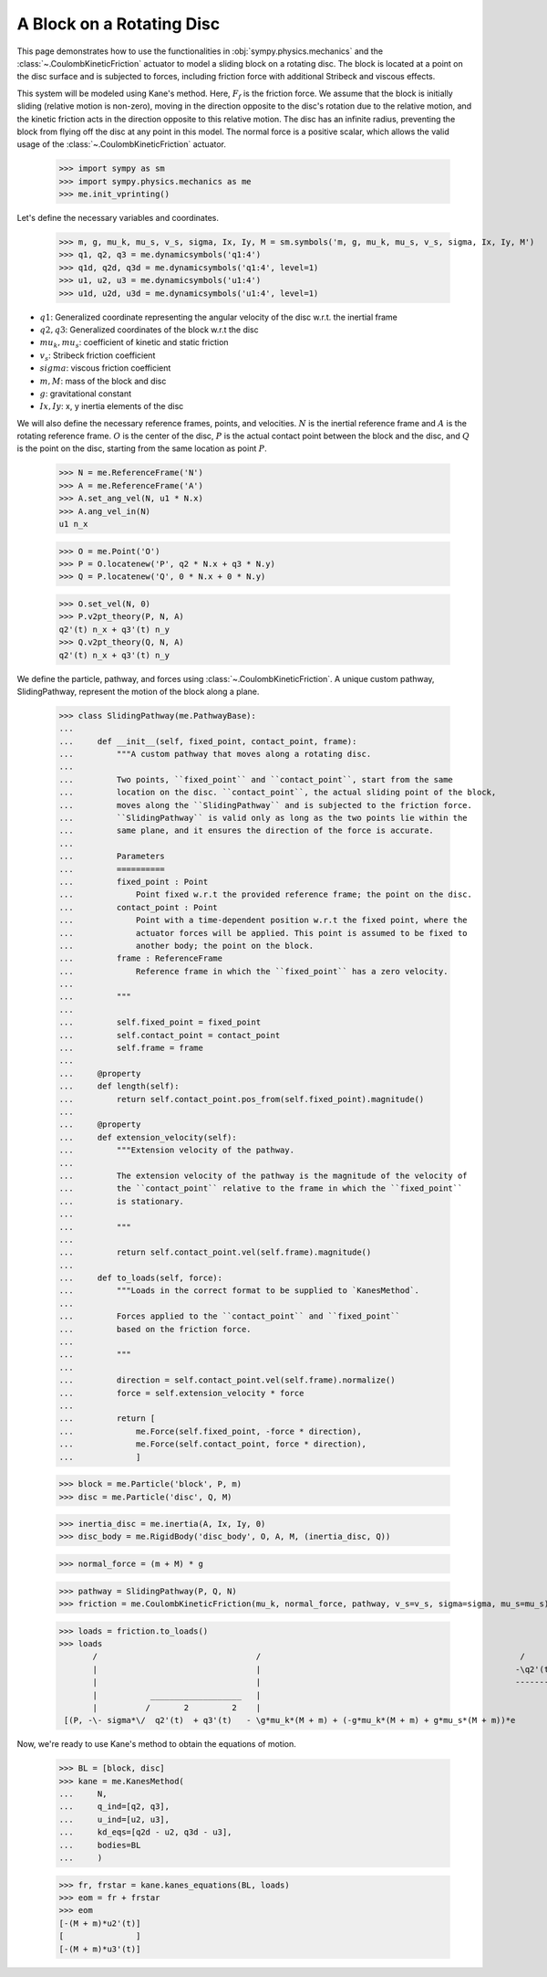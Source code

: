 .. _rotating_disc_block_friction:

==========================
A Block on a Rotating Disc
==========================

This page demonstrates how to use the functionalities in :obj:`sympy.physics.mechanics`
and the :class:`~.CoulombKineticFriction` actuator to model a sliding block on a rotating disc.
The block is located at a point on the disc surface and is subjected to forces, including
friction force with additional Stribeck and viscous effects.

.. raw:: html
   :file: rotating_disc_block.svg

This system will be modeled using Kane's method. Here, :math:`F_f` is the friction force.
We assume that the block is initially sliding (relative motion is non-zero), moving
in the direction opposite to the disc's rotation due to the relative motion, and the
kinetic friction acts in the direction opposite to this relative motion.
The disc has an infinite radius, preventing the block from flying off the disc at any
point in this model. The normal force is a positive scalar, which allows the valid usage
of the :class:`~.CoulombKineticFriction` actuator.

   >>> import sympy as sm
   >>> import sympy.physics.mechanics as me
   >>> me.init_vprinting()

Let's define the necessary variables and coordinates.

   >>> m, g, mu_k, mu_s, v_s, sigma, Ix, Iy, M = sm.symbols('m, g, mu_k, mu_s, v_s, sigma, Ix, Iy, M')
   >>> q1, q2, q3 = me.dynamicsymbols('q1:4')
   >>> q1d, q2d, q3d = me.dynamicsymbols('q1:4', level=1)
   >>> u1, u2, u3 = me.dynamicsymbols('u1:4')
   >>> u1d, u2d, u3d = me.dynamicsymbols('u1:4', level=1)

- :math:`q1`: Generalized coordinate representing the angular velocity of the disc w.r.t. the inertial frame
- :math:`q2, q3`: Generalized coordinates of the block w.r.t the disc
- :math:`mu_k, mu_s`: coefficient of kinetic and static friction
- :math:`v_s`: Stribeck friction coefficient
- :math:`sigma`: viscous friction coefficient
- :math:`m, M`: mass of the block and disc
- :math:`g`: gravitational constant
- :math:`Ix, Iy`: x, y inertia elements of the disc

We will also define the necessary reference frames, points, and velocities.
:math:`N` is the inertial reference frame and :math:`A` is the rotating reference frame.
:math:`O` is the center of the disc, :math:`P` is the actual contact point between
the block and the disc, and :math:`Q` is the point on the disc, starting from the same
location as point :math:`P`.

   >>> N = me.ReferenceFrame('N')
   >>> A = me.ReferenceFrame('A')
   >>> A.set_ang_vel(N, u1 * N.x)
   >>> A.ang_vel_in(N)
   u1 n_x

   >>> O = me.Point('O')
   >>> P = O.locatenew('P', q2 * N.x + q3 * N.y)
   >>> Q = P.locatenew('Q', 0 * N.x + 0 * N.y)

   >>> O.set_vel(N, 0)
   >>> P.v2pt_theory(P, N, A)
   q2'(t) n_x + q3'(t) n_y
   >>> Q.v2pt_theory(Q, N, A)
   q2'(t) n_x + q3'(t) n_y

We define the particle, pathway, and forces using :class:`~.CoulombKineticFriction`.
A unique custom pathway, SlidingPathway, represent the motion of the block along a plane.

   >>> class SlidingPathway(me.PathwayBase):
   ...
   ...     def __init__(self, fixed_point, contact_point, frame):
   ...         """A custom pathway that moves along a rotating disc.
   ...
   ...         Two points, ``fixed_point`` and ``contact_point``, start from the same
   ...         location on the disc. ``contact_point``, the actual sliding point of the block,
   ...         moves along the ``SlidingPathway`` and is subjected to the friction force.
   ...         ``SlidingPathway`` is valid only as long as the two points lie within the
   ...         same plane, and it ensures the direction of the force is accurate.
   ...
   ...         Parameters
   ...         ==========
   ...         fixed_point : Point
   ...             Point fixed w.r.t the provided reference frame; the point on the disc.
   ...         contact_point : Point
   ...             Point with a time-dependent position w.r.t the fixed point, where the
   ...             actuator forces will be applied. This point is assumed to be fixed to
   ...             another body; the point on the block.
   ...         frame : ReferenceFrame
   ...             Reference frame in which the ``fixed_point`` has a zero velocity.
   ...
   ...         """
   ...
   ...         self.fixed_point = fixed_point
   ...         self.contact_point = contact_point
   ...         self.frame = frame
   ...
   ...     @property
   ...     def length(self):
   ...         return self.contact_point.pos_from(self.fixed_point).magnitude()
   ...
   ...     @property
   ...     def extension_velocity(self):
   ...         """Extension velocity of the pathway.
   ...
   ...         The extension velocity of the pathway is the magnitude of the velocity of
   ...         the ``contact_point`` relative to the frame in which the ``fixed_point``
   ...         is stationary.
   ...
   ...         """
   ...
   ...         return self.contact_point.vel(self.frame).magnitude()
   ...
   ...     def to_loads(self, force):
   ...         """Loads in the correct format to be supplied to `KanesMethod`.
   ...
   ...         Forces applied to the ``contact_point`` and ``fixed_point``
   ...         based on the friction force.
   ...
   ...         """
   ...
   ...         direction = self.contact_point.vel(self.frame).normalize()
   ...         force = self.extension_velocity * force
   ...
   ...         return [
   ...             me.Force(self.fixed_point, -force * direction),
   ...             me.Force(self.contact_point, force * direction),
   ...             ]

   >>> block = me.Particle('block', P, m)
   >>> disc = me.Particle('disc', Q, M)

   >>> inertia_disc = me.inertia(A, Ix, Iy, 0)
   >>> disc_body = me.RigidBody('disc_body', O, A, M, (inertia_disc, Q))

   >>> normal_force = (m + M) * g

   >>> pathway = SlidingPathway(P, Q, N)
   >>> friction = me.CoulombKineticFriction(mu_k, normal_force, pathway, v_s=v_s, sigma=sigma, mu_s=mu_s)

   >>> loads = friction.to_loads()
   >>> loads
          /                                 /                                                      /      2         2\ \                             \               /                                 /                                                      /      2         2\ \                             \                  /                                 /                                                      /      2         2\ \                             \              /                                 /                                                      /      2         2\ \                             \
          |                                 |                                                     -\q2'(t)  + q3'(t) / |                             |               |                                 |                                                     -\q2'(t)  + q3'(t) / |                             |                  |                                 |                                                     -\q2'(t)  + q3'(t) / |                             |              |                                 |                                                     -\q2'(t)  + q3'(t) / |                             |
          |                                 |                                                     ---------------------|                             |               |                                 |                                                     ---------------------|                             |                  |                                 |                                                     ---------------------|                             |              |                                 |                                                     ---------------------|                             |
          |           ___________________   |                                                                2         |     /   ___________________\|               |           ___________________   |                                                                2         |     /   ___________________\|                  |           ___________________   |                                                                2         |     /   ___________________\|              |           ___________________   |                                                                2         |     /   ___________________\|
          |          /       2         2    |                                                             v_s          |     |  /       2         2 ||               |          /       2         2    |                                                             v_s          |     |  /       2         2 ||                  |          /       2         2    |                                                             v_s          |     |  /       2         2 ||              |          /       2         2    |                                                             v_s          |     |  /       2         2 ||
    [(P, -\- sigma*\/  q2'(t)  + q3'(t)   - \g*mu_k*(M + m) + (-g*mu_k*(M + m) + g*mu_s*(M + m))*e                     /*sign\\/  q2'(t)  + q3'(t)  //*q2'(t) n_x + -\- sigma*\/  q2'(t)  + q3'(t)   - \g*mu_k*(M + m) + (-g*mu_k*(M + m) + g*mu_s*(M + m))*e                     /*sign\\/  q2'(t)  + q3'(t)  //*q3'(t) n_y), (Q, \- sigma*\/  q2'(t)  + q3'(t)   - \g*mu_k*(M + m) + (-g*mu_k*(M + m) + g*mu_s*(M + m))*e                     /*sign\\/  q2'(t)  + q3'(t)  //*q2'(t) n_x + \- sigma*\/  q2'(t)  + q3'(t)   - \g*mu_k*(M + m) + (-g*mu_k*(M + m) + g*mu_s*(M + m))*e                     /*sign\\/  q2'(t)  + q3'(t)  //*q3'(t) n_y)]

Now, we're ready to use Kane's method to obtain the equations of motion.

   >>> BL = [block, disc]
   >>> kane = me.KanesMethod(
   ...     N,
   ...     q_ind=[q2, q3],
   ...     u_ind=[u2, u3],
   ...     kd_eqs=[q2d - u2, q3d - u3],
   ...     bodies=BL
   ...     )

   >>> fr, frstar = kane.kanes_equations(BL, loads)
   >>> eom = fr + frstar
   >>> eom
   [-(M + m)*u2'(t)]
   [               ]
   [-(M + m)*u3'(t)]
